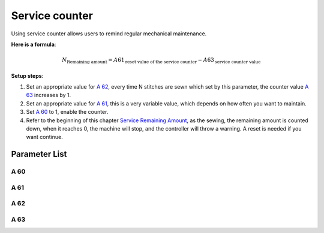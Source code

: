 .. _service_counter: 

===============
Service counter
===============

Using service counter allows users to remind regular mechanical maintenance.

**Here is a formula**:

.. math::
   :name: Service Remaining Amount

   N_{\text{Remaining amount}} = A61_{\text{reset value of the service counter}} - 
   A63_{\text{service counter value}}

**Setup steps**:

1. Set an appropriate value for `A 62`_, every time N stitches are sewn which
   set by this parameter, the counter value `A 63`_ increases by 1.
2. Set an appropriate value for `A 61`_, this is a very variable value, which 
   depends on how often you want to maintain.
3. Set `A 60`_ to 1, enable the counter.
4. Refer to the beginning of this chapter `Service Remaining Amount`_, 
   as the sewing, the remaining amount is counted down, when it reaches 0, 
   the machine will stop, and the controller will throw a warning. A reset 
   is needed if you want continue.

Parameter List
==============

A 60
----

.. dropdown:: Service Stitch Counter
   :animate: fade-in-slide-down
   
   -Max  1
   -Min  0
   -Unit  --
   -Description
     | Active service stitch counter:
     | 0 = Off;
     | 1 = On.

A 61
----

.. dropdown:: Service Counter Reset Value
   :animate: fade-in-slide-down
   
   -Max  9999
   -Min  1
   -Unit  --
   -Description  Reset value of service stitch counter
   
A 62
----

.. dropdown:: Service Counter Factor
   :animate: fade-in-slide-down
   
   -Max  200
   -Min  1
   -Unit  stitches
   -Description  Every sew over this number of stitches,increment the counter by 1

A 63
----

.. dropdown:: Service Counter Value
   :animate: fade-in-slide-down
   
   -Max  9999
   -Min  0
   -Unit  -- 
   -Description  The current value of service stitch counter
